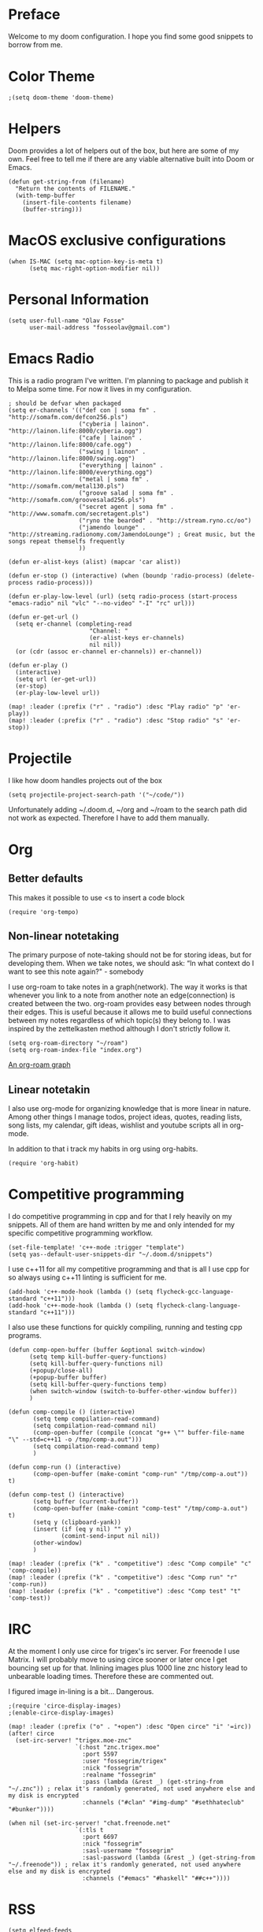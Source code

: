 * Preface
Welcome to my doom configuration. I hope you find some good snippets to borrow from me.
* Color Theme
#+begin_src elisp
;(setq doom-theme 'doom-theme)
#+end_src
* Helpers
Doom provides a lot of helpers out of the box, but here are some of my own. Feel free to tell me if there are any viable alternative built into Doom or Emacs.
#+begin_src elisp
(defun get-string-from (filename)
  "Return the contents of FILENAME."
  (with-temp-buffer
    (insert-file-contents filename)
    (buffer-string)))
#+end_src
* MacOS exclusive configurations
#+begin_src elisp
(when IS-MAC (setq mac-option-key-is-meta t)
      (setq mac-right-option-modifier nil))
#+end_src
* Personal Information
#+begin_src elisp
(setq user-full-name "Olav Fosse"
      user-mail-address "fosseolav@gmail.com")
#+end_src
* Emacs Radio
This is a radio program I've written. I'm planning to package and publish it to Melpa some time. For now it lives in my configuration.
#+begin_src elisp
; should be defvar when packaged
(setq er-channels '(("def con | soma fm" . "http://somafm.com/defcon256.pls")
                    ("cyberia | lainon". "http://lainon.life:8000/cyberia.ogg")
                    ("cafe | lainon" . "http://lainon.life:8000/cafe.ogg")
                    ("swing | lainon" . "http://lainon.life:8000/swing.ogg")
                    ("everything | lainon" . "http://lainon.life:8000/everything.ogg")
                    ("metal | soma fm" . "http://somafm.com/metal130.pls")
                    ("groove salad | soma fm" . "http://somafm.com/groovesalad256.pls")
                    ("secret agent | soma fm" . "http://www.somafm.com/secretagent.pls")
                    ("ryno the bearded" . "http://stream.ryno.cc/oo")
                    ("jamendo lounge" . "http://streaming.radionomy.com/JamendoLounge") ; Great music, but the songs repeat themselfs frequently
                    ))

(defun er-alist-keys (alist) (mapcar 'car alist))

(defun er-stop () (interactive) (when (boundp 'radio-process) (delete-process radio-process)))

(defun er-play-low-level (url) (setq radio-process (start-process "emacs-radio" nil "vlc" "--no-video" "-I" "rc" url)))

(defun er-get-url ()
  (setq er-channel (completing-read
                       "Channel: "
                       (er-alist-keys er-channels)
                       nil nil))
  (or (cdr (assoc er-channel er-channels)) er-channel))

(defun er-play ()
  (interactive)
  (setq url (er-get-url))
  (er-stop)
  (er-play-low-level url))

(map! :leader (:prefix ("r" . "radio") :desc "Play radio" "p" 'er-play))
(map! :leader (:prefix ("r" . "radio") :desc "Stop radio" "s" 'er-stop))
#+end_src
* Projectile
I like how doom handles projects out of the box
#+begin_src elisp
(setq projectile-project-search-path '("~/code/"))
#+end_src
Unfortunately adding ~/.doom.d, ~/org and ~/roam to the search path did not work as expected. Therefore I have to add them manually.
* Org
** Better defaults
This makes it possible to use <s to insert a code block
#+begin_src elisp
(require 'org-tempo)
#+end_src
** Non-linear notetaking
The primary purpose of note-taking should not be for storing ideas, but for developing them. When we take notes, we should ask: “In what context do I want to see this note again?" - somebody

I use org-roam to take notes in a graph(network). The way it works is that whenever you link to a note from another note an edge(connection) is created between the two. org-roam provides easy between nodes through their edges. This is useful because it allows me to build useful connections between my notes regardless of which topic(s) they belong to. I was inspired by the zettelkasten method although I don't strictly follow it.
#+begin_src elisp
(setq org-roam-directory "~/roam")
(setq org-roam-index-file "index.org")
#+end_src
[[file:roam_illustration.svg][An org-roam graph]]
** Linear notetakin
I also use org-mode for organizing knowledge that is more linear in nature. Among other things I manage todos, project ideas, quotes, reading lists, song lists, my calendar, gift ideas, wishlist and youtube scripts all in org-mode.

In addition to that i track my habits in org using org-habits.
#+begin_src elisp
(require 'org-habit)
#+end_src
* Competitive programming
I do competitive programming in cpp and for that I rely heavily on my snippets. All of them are hand written by me and only intended for my specific competitive programming workflow.
#+begin_src elisp
(set-file-template! 'c++-mode :trigger "template")
(setq yas--default-user-snippets-dir "~/.doom.d/snippets")
#+end_src

I use c++11 for all my competitive programming and that is all I use cpp for so always using c++11 linting is sufficient for me.
#+begin_src elisp
(add-hook 'c++-mode-hook (lambda () (setq flycheck-gcc-language-standard "c++11")))
(add-hook 'c++-mode-hook (lambda () (setq flycheck-clang-language-standard "c++11")))
#+end_src

I also use these functions for quickly compiling, running and testing cpp programs.
#+begin_src elisp
(defun comp-open-buffer (buffer &optional switch-window)
      (setq temp kill-buffer-query-functions)
      (setq kill-buffer-query-functions nil)
      (+popup/close-all)
      (+popup-buffer buffer)
      (setq kill-buffer-query-functions temp)
      (when switch-window (switch-to-buffer-other-window buffer))
      )

(defun comp-compile () (interactive)
       (setq temp compilation-read-command)
       (setq compilation-read-command nil)
       (comp-open-buffer (compile (concat "g++ \"" buffer-file-name "\" --std=c++11 -o /tmp/comp-a.out")))
       (setq compilation-read-command temp)
       )

(defun comp-run () (interactive)
       (comp-open-buffer (make-comint "comp-run" "/tmp/comp-a.out")) t)

(defun comp-test () (interactive)
       (setq buffer (current-buffer))
       (comp-open-buffer (make-comint "comp-test" "/tmp/comp-a.out") t)
       (setq y (clipboard-yank))
       (insert (if (eq y nil) "" y)
               (comint-send-input nil nil))
       (other-window)
       )

(map! :leader (:prefix ("k" . "competitive") :desc "Comp compile" "c" 'comp-compile))
(map! :leader (:prefix ("k" . "competitive") :desc "Comp run" "r" 'comp-run))
(map! :leader (:prefix ("k" . "competitive") :desc "Comp test" "t" 'comp-test))
#+end_src
* IRC
At the moment I only use circe for trigex's irc server. For freenode I use Matrix. I will probably move to using circe sooner or later once I get bouncing set up for that.
Inlining images plus 1000 line znc history lead to unbearable loading times. Therefore these are commented out.

I figured image in-lining is a bit... Dangerous.
#+begin_src elisp
;(require 'circe-display-images)
;(enable-circe-display-images)
#+end_src

#+begin_src elisp
(map! :leader (:prefix ("o" . "+open") :desc "Open circe" "i" '=irc))
(after! circe
  (set-irc-server! "trigex.moe-znc"
                   `(:host "znc.trigex.moe"
                     :port 5597
                     :user "fossegrim/trigex"
                     :nick "fossegrim"
                     :realname "fossegrim"
                     :pass (lambda (&rest _) (get-string-from "~/.znc")) ; relax it's randomly generated, not used anywhere else and my disk is encrypted
                     :channels ("#clan" "#img-dump" "#sethhateclub" "#bunker"))))

(when nil (set-irc-server! "chat.freenode.net"
                   `(:tls t
                     :port 6697
                     :nick "fossegrim"
                     :sasl-username "fossegrim"
                     :sasl-password (lambda (&rest _) (get-string-from "~/.freenode")) ; relax it's randomly generated, not used anywhere else and my disk is encrypted
                     :channels ("#emacs" "#haskell" "##c++"))))
#+end_src

* RSS
#+begin_src elisp
(setq elfeed-feeds
      '("http://fossegr.im/feed.xml" "https://www.youtube.com/feeds/videos.xml?channel_id=UCWQ1f0ZhD-qhJB3AfJEoW0w"))
(defun olav-rss ()
  (interactive)
  (elfeed-update)
  (persp-switch "*RSS*")
  (=rss))
(map! :leader (:prefix ("o" . "open") :desc "Open elfeed" "R"  'olav-rss))
#+end_src

* Torrent
Yes.

Emacs has a torrent client. It's called [[https://github.com/skangas/mentor][mentor]].

#+begin_src elisp
(defun olav-mentor ()
  (interactive)
  (persp-switch "*TORRENT*")
  (mentor))
(map! :leader (:prefix ("o" . "open") :desc "Open mentor" "m" 'olav-mentor))
(setq mentor-rtorrent-download-directory "~/Downloads")
#+end_src

* Media Viewers
Since I am inside Emacs all the time either way it makes sense to use it to open media files such as books and videos. I find Preview.app to work better than the Emacs pdf viewers so that is what I use to read books.
#+begin_src elisp
(defun olav-open-book ()
  (interactive)
  (setq temp default-directory)
  (cd "~/Google Drive/Books")
  (call-interactively 'counsel-find-file-extern)
  (setq default-directory temp)
)

(defun olav-open-anime ()
  (interactive)
  (setq temp default-directory)
  (cd "~/anime")
  (call-interactively 'counsel-find-file-extern)
  (setq default-directory temp)
)

(map! :leader (:prefix ("o" . "open") :desc "Open a book" "B" 'olav-open-book))
(map! :leader (:prefix ("o" . "open") :desc "Open an anime episode" "A" 'olav-open-anime))
#+end_src

